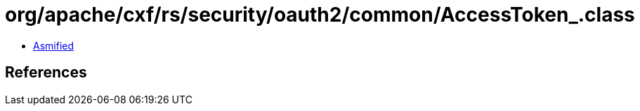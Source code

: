 = org/apache/cxf/rs/security/oauth2/common/AccessToken_.class

 - link:AccessToken_-asmified.java[Asmified]

== References

